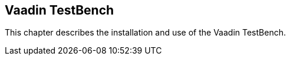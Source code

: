 [[testbench]]
== Vaadin TestBench

This chapter describes the installation and use of the Vaadin TestBench.
